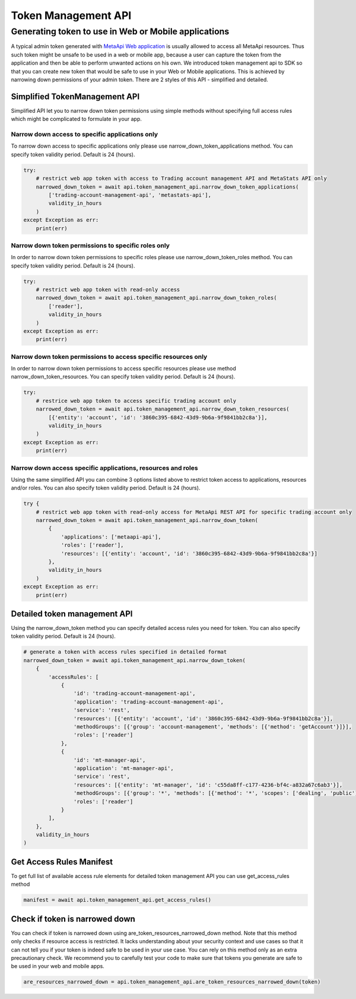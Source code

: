 Token Management API
####################
Generating token to use in Web or Mobile applications
=====================================================
A typical admin token generated with `MetaApi Web application <https://app.metaapi.cloud/generate-token>`_ is usually allowed to access all MetaApi resources. Thus such token might be unsafe to be used in a web or mobile app, because a user can capture the token from the application and then be able to perform unwanted actions on his own. We introduced token management api to SDK so that you can create new token that would be safe to use in your Web or Mobile applications. This is achieved by narrowing down permissions of your admin token.
There are 2 styles of this API - simplified and detailed.

Simplified TokenManagement API
------------------------------
Simplified API let you to narrow down token permissions using simple methods without specifying full access rules which might be complicated to formulate in your app.

Narrow down access to specific applications only
^^^^^^^^^^^^^^^^^^^^^^^^^^^^^^^^^^^^^^^^^^^^^^^^
To narrow down access to specific applications only please use narrow_down_token_applications method. You can specify token validity period. Default is 24 (hours).

.. code-block:: python

    try: 
        # restrict web app token with access to Trading account management API and MetaStats API only
        narrowed_down_token = await api.token_management_api.narrow_down_token_applications(
            ['trading-account-management-api', 'metastats-api'], 
            validity_in_hours
        )
    except Exception as err:
        print(err)
    

Narrow down token permissions to specific roles only
^^^^^^^^^^^^^^^^^^^^^^^^^^^^^^^^^^^^^^^^^^^^^^^^^^^^
In order to narrow down token permissions to specific roles please use narrow_down_token_roles method. You can specify token validity period. Default is 24 (hours).

.. code-block:: python

    try:
        # restrict web app token with read-only access
        narrowed_down_token = await api.token_management_api.narrow_down_token_roles(
            ['reader'], 
            validity_in_hours
        )
    except Exception as err:
        print(err)


Narrow down token permissions to access specific resources only
^^^^^^^^^^^^^^^^^^^^^^^^^^^^^^^^^^^^^^^^^^^^^^^^^^^^^^^^^^^^^^^
In order to narrow down token permissions to access specific resources please use method narrow_down_token_resources. You can specify token validity period. Default is 24 (hours).

.. code-block:: python

    try:
        # restrice web app token to access specific trading account only
        narrowed_down_token = await api.token_management_api.narrow_down_token_resources(
            [{'entity': 'account', 'id': '3860c395-6842-43d9-9b6a-9f9841bb2c8a'}],
            validity_in_hours
        )
    except Exception as err:
        print(err)



Narrow down access specific applications, resources and roles
^^^^^^^^^^^^^^^^^^^^^^^^^^^^^^^^^^^^^^^^^^^^^^^^^^^^^^^^^^^^^
Using the same simplified API you can combine 3 options listed above to restrict token access to applications, resources and/or roles. You can also specify token validity period. Default is 24 (hours).

.. code-block:: python

    try {
        # restrict web app token with read-only access for MetaApi REST API for specific trading account only
        narrowed_down_token = await api.token_management_api.narrow_down_token(
            {
                'applications': ['metaapi-api'],
                'roles': ['reader'],
                'resources': [{'entity': 'account', 'id': '3860c395-6842-43d9-9b6a-9f9841bb2c8a'}]
            }, 
            validity_in_hours
        )
    except Exception as err:
        print(err)



Detailed token management API
-----------------------------
Using the narrow_down_token method you can specify detailed access rules you need for token. You can also specify token validity period. Default is 24 (hours).

.. code-block:: python

    # generate a token with access rules specified in detailed format
    narrowed_down_token = await api.token_management_api.narrow_down_token(
        {
            'accessRules': [
                {
                    'id': 'trading-account-management-api',
                    'application': 'trading-account-management-api',
                    'service': 'rest',
                    'resources': [{'entity': 'account', 'id': '3860c395-6842-43d9-9b6a-9f9841bb2c8a'}],
                    'methodGroups': [{'group': 'account-management', 'methods': [{'method': 'getAccount'}]}],
                    'roles': ['reader']
                },
                {
                    'id': 'mt-manager-api',
                    'application': 'mt-manager-api',
                    'service': 'rest',
                    'resources': [{'entity': 'mt-manager', 'id': 'c55da8ff-c177-4236-bf4c-a832a67c6ab3'}],
                    'methodGroups': [{'group': '*', 'methods': [{'method': '*', 'scopes': ['dealing', 'public']}]}],
                    'roles': ['reader']
                }
            ],
        },
        validity_in_hours
    )


Get Access Rules Manifest
-------------------------
To get full list of available access rule elements for detailed token management API you can use get_access_rules method

.. code-block:: python

    manifest = await api.token_management_api.get_access_rules()


Check if token is narrowed down
-------------------------------
You can check if token is narrowed down using are_token_resources_narrowed_down method. Note that this method only checks if resource access is restricted. It lacks understanding about your security context and use cases so that it can not tell you if your token is indeed safe to be used in your use case. You can rely on this method only as an extra precautionary check. We recommend you to carefully test your code to make sure that tokens you generate are safe to be used in your web and mobile apps.

.. code-block:: python

    are_resources_narrowed_down = api.token_management_api.are_token_resources_narrowed_down(token)

